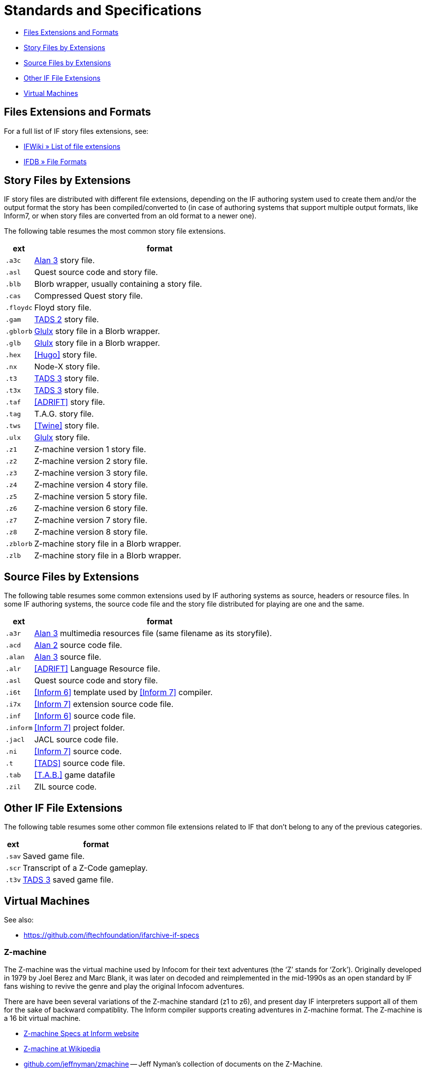 = Standards and Specifications

* <<Files Extensions and Formats>>
* <<Story Files by Extensions>>
* <<Source Files by Extensions>>
* <<Other IF File Extensions>>
* <<Virtual Machines>>

== Files Extensions and Formats

For a full list of IF story files extensions, see:

* http://www.ifwiki.org/index.php/List_of_file_extensions[IFWiki » List of file extensions^]
* http://ifdb.tads.org/fileformat[IFDB » File Formats^]

== Story Files by Extensions

IF story files are distributed with different file extensions, depending on the IF authoring system used to create them and/or the output format the story has been compiled/converted to (in case of authoring systems that support multiple output formats, like Inform7, or when story files are converted from an old format to a newer one).

The following table resumes the most common story file extensions.

[cols="<10m,<90d",options="header"]
|===============================================================================
| ext       | format
| .a3c      | <<Alan,Alan 3>> story file.
| .asl      | Quest source code and story file.
| .blb      | Blorb wrapper, usually containing a story file.
| .cas      | Compressed Quest story file.
| .floydc   | Floyd story file.
| .gam      | <<TADS,TADS 2>> story file.
| .gblorb   | <<Glulx>> story file in a Blorb wrapper.
| .glb      | <<Glulx>> story file in a Blorb wrapper.
| .hex      | <<Hugo>> story file.
| .nx       | Node-X story file.
| .t3       | <<TADS,TADS 3>> story file.
| .t3x      | <<TADS,TADS 3>> story file.
| .taf      | <<ADRIFT>> story file.
| .tag      | T.A.G. story file.
| .tws      | <<Twine>> story file.
| .ulx      | <<Glulx>> story file.
| .z1       | Z-machine version 1 story file.
| .z2       | Z-machine version 2 story file.
| .z3       | Z-machine version 3 story file.
| .z4       | Z-machine version 4 story file.
| .z5       | Z-machine version 5 story file.
| .z6       | Z-machine version 6 story file.
| .z7       | Z-machine version 7 story file.
| .z8       | Z-machine version 8 story file.
| .zblorb   | Z-machine story file in a Blorb wrapper.
| .zlb      | Z-machine story file in a Blorb wrapper.
|===============================================================================

== Source Files by Extensions

The following table resumes some common extensions used by IF authoring systems as source, headers or resource files. In some IF authoring systems, the source code file and the story file distributed for playing are one and the same.

[cols="<10m,<90d",options="header"]
|===============================================================================
| ext       | format
| .a3r      | <<Alan,Alan 3>> multimedia resources file (same filename as its storyfile).
| .acd      | <<Alan,Alan 2>> source code file.
| .alan     | <<Alan,Alan 3>> source file.
| .alr      | <<ADRIFT>> Language Resource file.
| .asl      | Quest source code and story file.
| .i6t      | <<Inform 6>> template used by <<Inform 7>> compiler.
| .i7x      | <<Inform 7>> extension source code file.
| .inf      | <<Inform 6>> source code file.
| .inform   | <<Inform 7>> project folder.
| .jacl     | JACL source code file.
| .ni       | <<Inform 7>> source code.
| .t        | <<TADS>> source code file.
| .tab      | <<T.A.B.>> game datafile
| .zil      | ZIL source code.
|===============================================================================

== Other IF File Extensions

The following table resumes some other common file extensions related to IF that don't belong to any of the previous categories.

[cols="<10m,<90d",options="header"]
|===============================================================================
| ext  | format
| .sav | Saved game file.
| .scr | Transcript of a Z-Code gameplay.
| .t3v | <<TADS,TADS 3>> saved game file.
|===============================================================================

== Virtual Machines

See also:

* https://github.com/iftechfoundation/ifarchive-if-specs[^]


=== Z-machine

The Z-machine was the virtual machine used by Infocom for their text adventures (the '`Z`' stands for '`Zork`').
Originally developed in 1979 by Joel Berez and Marc Blank, it was later on decoded and reimplemented in the mid-1990s as an open standard by IF fans wishing to revive the genre and play the original Infocom adventures.

There are have been several variations of the Z-machine standard (z1 to z6), and present day IF interpreters support all of them for the sake of backward compatiblity.
The Inform compiler supports creating adventures in Z-machine format.
The Z-machine is a 16 bit virtual machine.

* https://www.inform-fiction.org/zmachine/standards/index.html[Z-machine Specs at Inform website^]
* https://en.wikipedia.org/wiki/Z-machine[Z-machine at Wikipedia^]
* https://github.com/jeffnyman/zmachine[github.com/jeffnyman/zmachine^] -- Jeff Nyman's collection of documents on the Z-Machine.


=== Glulx

Glulx is A 32-Bit Virtual Machine for IF, created by Andrew Plotkin.

* https://www.eblong.com/zarf/glulx/[Glulx homepage^]
* http://www.ifwiki.org/index.php/Glulx[Glulx at IFWiki^]
* https://en.wikipedia.org/wiki/Glulx[Glulx at Wikipedia^]
* https://www.ifarchive.org/indexes/if-archiveXprogrammingXglulx.html[IF Archive » Programming » Glulx^]

==== Glulx VM interpreters

* https://github.com/erkyrath/glulxe[Glulxe^] -- by Andrew Plotkin; written in C, hosted on GitHub.

More Glulx interpreters are listed at the IF Archive dedicated section:

* https://www.ifarchive.org/indexes/if-archiveXprogrammingXglulxXinterpretersXglulxe.html[IF Archive » Programming » Glulx » Interpreters^]

==== Glulx Manuals and References

* https://www.eblong.com/zarf/glulx/inform-guide.txt[The Game Author's Guide to Glulx Inform^]
* https://www.eblong.com/zarf/glulx/technical.txt[The Glulx Inform Technical Reference^]

==== Glulx Tools

More Glulx tools are listed at the IF Archive dedicated section:

* https://www.ifarchive.org/indexes/if-archiveXprogrammingXglulxXtools.html[IF Archive » Programming » Programming » Glulx » Tools^]

=== T3 VM

The T3 VM is the TADS 3 Virtual Machine, replacing the TADS 2 VM.

* http://www.tads.org/t3doc/doc/techman/t3spec.htm["`T3 VM Technical Documentation`" in _TADS 3 Technical Manual_^]
* http://www.tads.org/t3spec/intro.htm[T3 VM specs at TADS website^]


== IF Standards

Various standards shared by Interactive Fiction story files or authoring systems.

See also:

* https://github.com/iftechfoundation/ifarchive-if-specs[^]


=== Blorb

[quote, Blorb Specification]
____
[Blorb is] a formal specification for a common format for storing resources associated with an interactive fiction game file.
Resources are data which the game can invoke, such as sounds and pictures.
In addition, the executable game file may itself be a resource in a resource file. This is a convenient way to package a game and all its resources together in one file.
____

* https://eblong.com/zarf/blorb/[Blorb homepage^] -- Blorb official specs and tools by Andrew Plotkin.
* https://inform-fiction.org/zmachine/standards/blorb/index.html[_The Blorb Resources Format_^] -- by Graham Nelson.
* https://github.com/tajmone/if-specs/tree/master/blorb[AsciiDoc port of the Blorb Specification^]
(https://htmlpreview.github.io/?https://github.com/tajmone/if-specs/blob/master/blorb/Blorb-Specification.html[Live HTML Preview^])
* https://www.jczorkmid.net/V6Lib/blorb/[^] -- Jason Penney's Blorb files for Infocom's V6 Games.


=== The Treaty of Babel

[quote, The Treaty of Babel]
____
The Treaty is an agreement between active design systems, the IF-archive and other interested parties. It provides for:

* ISBN-like unique ID numbers for story files, old and new, produced by commercial or non-commercial compilers living and dead;
* a standard format for cover art and bibliographic data;
* a web server able to provide these for a given ID number;
* a command-line tool able to identify and extract data from story files in any format;
* reference software providing a format-neutral API for reading story files, and removing "`wrappers`".

The aim of the treaty, and of the Babel software, is to make it much easier to write new tools for players in which the distinction of which design system created which story file is much less visible.
____


* https://babel.ifarchive.org[^]
* https://groups.google.com/g/babel-if[^] -- Babel-IF mailing list.
* https://github.com/iftechfoundation/babel-tool[^] -- source code of the Babel tools suite.


